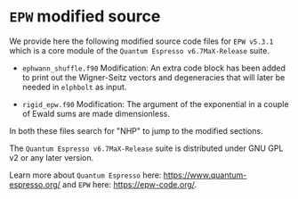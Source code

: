 * ~EPW~ modified source
We provide here the following modified source code files for ~EPW v5.3.1~
which is a core module of the ~Quantum Espresso v6.7MaX-Release~ suite. 

  - ~ephwann_shuffle.f90~
    Modification: An extra code block has been added to print out the Wigner-Seitz
    vectors and degeneracies that will later be needed in ~elphbolt~ as input.
  
  - ~rigid_epw.f90~
    Modification: The argument of the exponential in a couple of Ewald sums are made dimensionless.
 
In both these files search for "NHP" to jump to the modified sections.

The ~Quantum Espresso v6.7MaX-Release~ suite is distributed under GNU GPL v2 or any later version.

Learn more about ~Quantum Espresso~ here: https://www.quantum-espresso.org/ and ~EPW~ here: https://epw-code.org/.
